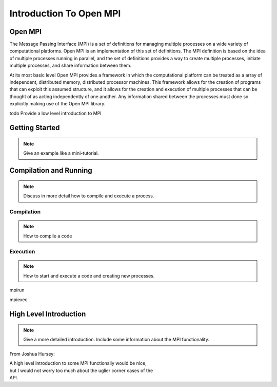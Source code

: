 
***************************
Introduction To Open MPI
***************************

=============
Open MPI
=============

The Message Passing Interface (MPI) is a set of definitions for
managing multiple processes on a wide variety of computational
platforms. Open MPI is an implementation of this set of definitions.
The MPI definition is based on the idea of multiple processes running
in parallel, and the set of definitions provides a way to create
multiple processes, initiate multiple processes, and share information
between them.

At its most basic level Open MPI provides a framework in which the
computational platform can be treated as a array of independent,
distributed memory, distributed processor machines. This framework
allows for the creation of programs that can exploit this assumed
structure, and it allows for the creation and execution of multiple
processes that can be thought of as acting independently of one
another.  Any information shared between the processes must done so
explicitly making use of the Open MPI library.

\todo Provide a low level introduction to MPI

=================
Getting Started
=================

.. note::

   Give an example like a mini-tutorial.


=========================
Compilation and Running
=========================

.. note::
   Discuss in more detail how to compile and execute a process. 

--------------
Compilation
--------------

.. note::
   How to compile a code

-----------
Execution
-----------

.. note::
   How to start and execute a code and creating new processes. 

mpirun

mpiexec

========================
High Level Introduction
========================

.. note::
   Give a more detailed introduction. Include some information about the
   MPI functionality.

From Joshua Hursey: 


|  A high level introduction to some MPI functionally would be nice,
|  but I would not worry too much about the uglier corner cases of the
|  API.





